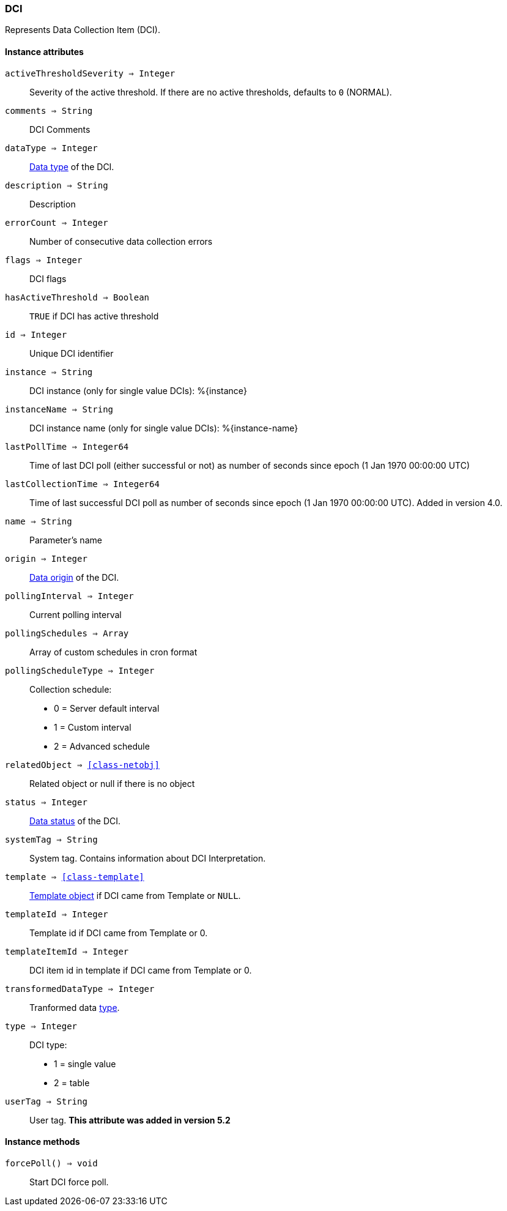 [.nxsl-class]
[[class-dci]]
=== DCI

Represents Data Collection Item (DCI).

==== Instance attributes

`activeThresholdSeverity => Integer`::
Severity of the active threshold. If there are no active thresholds, defaults to `0` (NORMAL).

`comments => String`::
DCI Comments

`dataType => Integer`::
<<const-dci-datatype,Data type>> of the DCI.

`description => String`::
Description

`errorCount => Integer`::
Number of consecutive data collection errors

`flags => Integer`::
DCI flags

`hasActiveThreshold => Boolean`::
`TRUE` if DCI has active threshold

`id => Integer`::
Unique DCI identifier

`instance => String`::
DCI instance (only for single value DCIs): %{instance}

`instanceName => String`::
DCI instance name (only for single value DCIs): %{instance-name}

`lastPollTime => Integer64`::
Time of last DCI poll (either successful or not) as number of seconds since epoch (1 Jan 1970 00:00:00 UTC)

`lastCollectionTime => Integer64`::
Time of last successful DCI poll as number of seconds since epoch (1 Jan 1970 00:00:00 UTC). Added in version 4.0.

`name => String`::
Parameter's name

`origin => Integer`::
<<const-dci-origin,Data origin>> of the DCI.

`pollingInterval => Integer`::
Current polling interval

`pollingSchedules => Array`::
Array of custom schedules in cron format

`pollingScheduleType => Integer`::
Collection schedule:
  * 0 = Server default interval
  * 1 = Custom interval
  * 2 = Advanced schedule

`relatedObject => <<class-netobj>>`::
Related object or null if there is no object

`status => Integer`::
<<const-dci-states,Data status>> of the DCI.

`systemTag => String`::
System tag. Contains information about DCI Interpretation.

`template => <<class-template>>`::
<<class-template,Template object>> if DCI came from Template or `NULL`.

`templateId => Integer`::
Template id if DCI came from Template or 0.

`templateItemId => Integer`::
DCI item id in template if DCI came from Template or 0.

`transformedDataType => Integer`::
Tranformed data link:https://netxms.org/documentation/nxsl-latest/#const-dci-datatypetype[type].

`type => Integer`::
DCI type:
  * 1 = single value
  * 2 = table

`userTag => String`::
User tag. *This attribute was added in version 5.2*


==== Instance methods

`forcePoll() => void`::
Start DCI force poll. 
